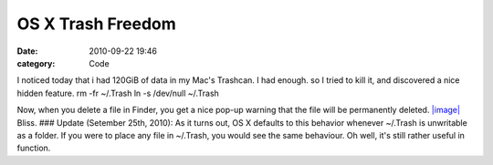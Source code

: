 OS X Trash Freedom
##################

:date: 2010-09-22 19:46
:category: Code


I noticed today that i had 120GiB of data in my Mac's Trashcan. I
had enough. so I tried to kill it, and discovered a nice hidden
feature. rm -fr ~/.Trash ln -s /dev/null ~/.Trash

Now, when you delete a file in Finder, you get a nice pop-up
warning that the file will be permanently deleted.
`|image| <http://media.kennethreitz.com/blog/wp-content/uploads/Screen-shot-2010-09-22-at-3.44.33-PM.png>`_
Bliss. ### Update (Setember 25th, 2010): As it turns out, OS X
defaults to this behavior whenever ~/.Trash is unwritable as a
folder. If you were to place any file in ~/.Trash, you would see
the same behaviour. Oh well, it's still rather useful in function.

.. |image| image:: http://media.kennethreitz.com/blog/wp-content/uploads/Screen-shot-2010-09-22-at-3.44.33-PM.png